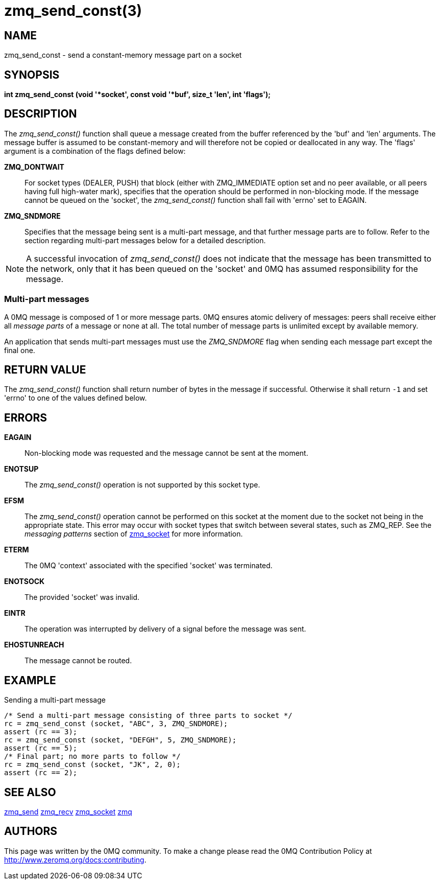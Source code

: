 = zmq_send_const(3)


== NAME
zmq_send_const - send a constant-memory message part on a socket


== SYNOPSIS
*int zmq_send_const (void '*socket', const void '*buf', size_t 'len', int 'flags');*


== DESCRIPTION
The _zmq_send_const()_ function shall queue a message created from the buffer
referenced by the 'buf' and 'len' arguments. The message buffer is assumed
to be constant-memory and will therefore not be copied or deallocated
in any way. The 'flags' argument is a combination of the flags defined below:

*ZMQ_DONTWAIT*::
For socket types (DEALER, PUSH) that block (either with ZMQ_IMMEDIATE option set
and no peer available, or all peers having full high-water mark), specifies that
the operation should be performed in non-blocking mode. If the message cannot be
queued on the 'socket', the _zmq_send_const()_ function shall fail with 'errno' set
to EAGAIN.

*ZMQ_SNDMORE*::
Specifies that the message being sent is a multi-part message, and that further
message parts are to follow. Refer to the section regarding multi-part messages
below for a detailed description.

NOTE: A successful invocation of _zmq_send_const()_ does not indicate that the
message has been transmitted to the network, only that it has been queued on
the 'socket' and 0MQ has assumed responsibility for the message.


Multi-part messages
~~~~~~~~~~~~~~~~~~~
A 0MQ message is composed of 1 or more message parts. 0MQ ensures atomic
delivery of messages: peers shall receive either all _message parts_ of a
message or none at all. The total number of message parts is unlimited except
by available memory.

An application that sends multi-part messages must use the _ZMQ_SNDMORE_ flag
when sending each message part except the final one.


== RETURN VALUE
The _zmq_send_const()_ function shall return number of bytes in the message
if successful. Otherwise it shall return `-1` and set 'errno' to one of the
values defined below.


== ERRORS
*EAGAIN*::
Non-blocking mode was requested and the message cannot be sent at the moment.
*ENOTSUP*::
The _zmq_send_const()_ operation is not supported by this socket type.
*EFSM*::
The _zmq_send_const()_ operation cannot be performed on this socket at the moment
due to the socket not being in the appropriate state.  This error may occur with
socket types that switch between several states, such as ZMQ_REP.  See the
_messaging patterns_ section of xref:zmq_socket.adoc[zmq_socket] for more information.
*ETERM*::
The 0MQ 'context' associated with the specified 'socket' was terminated.
*ENOTSOCK*::
The provided 'socket' was invalid.
*EINTR*::
The operation was interrupted by delivery of a signal before the message was
sent.
*EHOSTUNREACH*::
The message cannot be routed.


== EXAMPLE
.Sending a multi-part message
----
/* Send a multi-part message consisting of three parts to socket */
rc = zmq_send_const (socket, "ABC", 3, ZMQ_SNDMORE);
assert (rc == 3);
rc = zmq_send_const (socket, "DEFGH", 5, ZMQ_SNDMORE);
assert (rc == 5);
/* Final part; no more parts to follow */
rc = zmq_send_const (socket, "JK", 2, 0);
assert (rc == 2);
----

== SEE ALSO
xref:zmq_send.adoc[zmq_send]
xref:zmq_recv.adoc[zmq_recv]
xref:zmq_socket.adoc[zmq_socket]
xref:zmq.adoc[zmq]


== AUTHORS
This page was written by the 0MQ community. To make a change please
read the 0MQ Contribution Policy at <http://www.zeromq.org/docs:contributing>.

